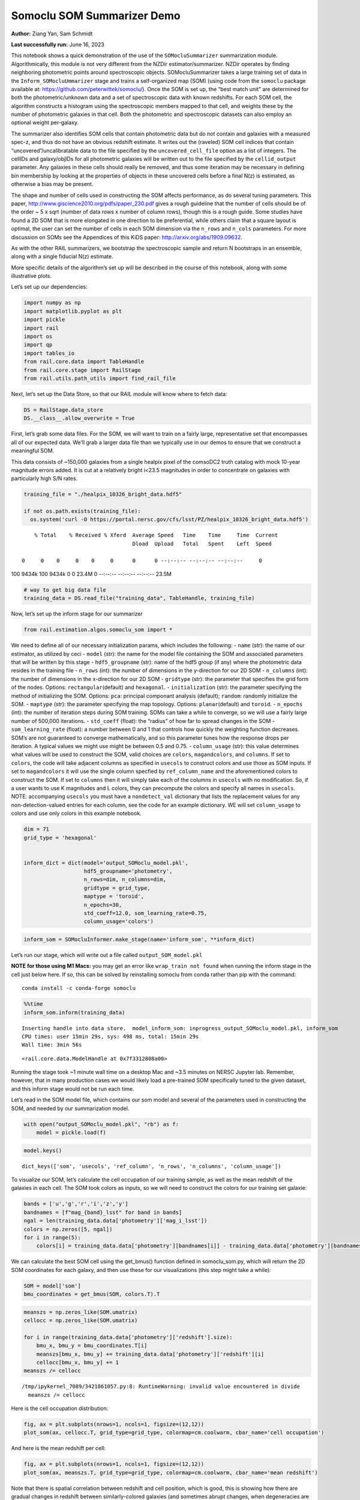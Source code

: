 Somoclu SOM Summarizer Demo
===========================

**Author:** Ziang Yan, Sam Schmidt

**Last successfully run:** June 16, 2023

This notebook shows a quick demonstration of the use of the
``SOMocluSummarizer`` summarization module. Algorithmically, this module
is not very different from the NZDir estimator/summarizer. NZDir
operates by finding neighboring photometric points around spectroscopic
objects. SOMocluSummarizer takes a large training set of data in the
``Inform_SOMocluUmmarizer`` stage and trains a self-organized map (SOM)
(using code from the ``somoclu`` package available at:
https://github.com/peterwittek/somoclu/). Once the SOM is set up, the
“best match unit” are determined for both the photometric/unknown data
and a set of spectroscopic data with known redshifts. For each SOM cell,
the algorithm constructs a histogram using the spectroscopic members
mapped to that cell, and weights these by the number of photometric
galaxies in that cell. Both the photometric and spectroscopic datasets
can also employ an optional weight per-galaxy.

The summarizer also identifies SOM cells that contain photometric data
but do not contain and galaxies with a measured spec-z, and thus do not
have an obvious redshift estimate. It writes out the (raveled) SOM cell
indices that contain “uncovered”/uncalibratable data to the file
specified by the ``uncovered_cell_file`` option as a list of integers.
The cellIDs and galaxy/objIDs for all photometric galaxies will be
written out to the file specified by the ``cellid_output`` parameter.
Any galaxies in these cells should really be removed, and thus some
iteration may be necessary in defining bin membership by looking at the
properties of objects in these uncovered cells before a final N(z) is
estimated, as otherwise a bias may be present.

The shape and number of cells used in constructing the SOM affects
performance, as do several tuning parameters. This paper,
http://www.giscience2010.org/pdfs/paper_230.pdf gives a rough guideline
that the number of cells should be of the order ~ 5 x sqrt (number of
data rows x number of column rows), though this is a rough guide. Some
studies have found a 2D SOM that is more elongated in one direction to
be preferential, while others claim that a square layout is optimal, the
user can set the number of cells in each SOM dimension via the
``n_rows`` and ``n_cols`` parameters. For more discussion on SOMs see
the Appendices of this KiDS paper: http://arxiv.org/abs/1909.09632.

As with the other RAIL summarizers, we bootstrap the spectroscopic
sample and return N bootstraps in an ensemble, along with a single
fiducial N(z) estimate.

More specific details of the algorithm’s set up will be described in the
course of this notebook, along with some illustrative plots.

Let’s set up our dependencies:

.. code:: ipython3

    import numpy as np
    import matplotlib.pyplot as plt
    import pickle
    import rail
    import os
    import qp
    import tables_io
    from rail.core.data import TableHandle
    from rail.core.stage import RailStage
    from rail.utils.path_utils import find_rail_file


Next, let’s set up the Data Store, so that our RAIL module will know
where to fetch data:

.. code:: ipython3

    DS = RailStage.data_store
    DS.__class__.allow_overwrite = True

First, let’s grab some data files. For the SOM, we will want to train on
a fairly large, representative set that encompasses all of our expected
data. We’ll grab a larger data file than we typically use in our demos
to ensure that we construct a meaningful SOM.

This data consists of ~150,000 galaxies from a single healpix pixel of
the comsoDC2 truth catalog with mock 10-year magnitude errors added. It
is cut at a relatively bright i<23.5 magnitudes in order to concentrate
on galaxies with particularly high S/N rates.

.. code:: ipython3

    training_file = "./healpix_10326_bright_data.hdf5"
    
    if not os.path.exists(training_file):
      os.system('curl -O https://portal.nersc.gov/cfs/lsst/PZ/healpix_10326_bright_data.hdf5')


.. parsed-literal::

      % Total    % Received % Xferd  Average Speed   Time    Time     Time  Current
                                     Dload  Upload   Total   Spent    Left  Speed
      0     0    0     0    0     0      0      0 --:--:-- --:--:-- --:--:--     0

.. parsed-literal::

    100 9434k  100 9434k    0     0  23.4M      0 --:--:-- --:--:-- --:--:-- 23.5M


.. code:: ipython3

    # way to get big data file
    training_data = DS.read_file("training_data", TableHandle, training_file)

Now, let’s set up the inform stage for our summarizer

.. code:: ipython3

    from rail.estimation.algos.somoclu_som import *

We need to define all of our necessary initialization params, which
includes the following: - ``name`` (str): the name of our estimator, as
utilized by ceci - ``model`` (str): the name for the model file
containing the SOM and associated parameters that will be written by
this stage - ``hdf5_groupname`` (str): name of the hdf5 group (if any)
where the photometric data resides in the training file - ``n_rows``
(int): the number of dimensions in the y-direction for our 2D SOM -
``n_columns`` (int): the number of dimensions in the x-direction for our
2D SOM - ``gridtype`` (str): the parameter that specifies the grid form
of the nodes. Options: ``rectangular``\ (default) and ``hexagonal``. -
``initialization`` (str): the parameter specifying the method of
initializing the SOM. Options: ``pca``: principal componant analysis
(default); ``random``: randomly initialize the SOM. - ``maptype`` (str):
the parameter specifying the map topology. Options:
``planar``\ (default) and ``toroid``. - ``n_epochs`` (int): the number
of iteration steps during SOM training. SOMs can take a while to
converge, so we will use a fairly large number of 500,000 iterations. -
``std_coeff`` (float): the “radius” of how far to spread changes in the
SOM - ``som_learning_rate`` (float): a number between 0 and 1 that
controls how quickly the weighting function decreases. SOM’s are not
guaranteed to converge mathematically, and so this parameter tunes how
the response drops per iteration. A typical values we might use might be
between 0.5 and 0.75. - ``column_usage`` (str): this value determines
what values will be used to construct the SOM, valid choices are
``colors``, ``magandcolors``, and ``columns``. If set to ``colors``, the
code will take adjacent columns as specified in ``usecols`` to construct
colors and use those as SOM inputs. If set to ``magandcolors`` it will
use the single column specfied by ``ref_column_name`` and the
aforementioned colors to construct the SOM. If set to ``columns`` then
it will simply take each of the columns in ``usecols`` with no
modification. So, if a user wants to use K magnitudes and L colors, they
can precompute the colors and specify all names in ``usecols``. NOTE:
accompanying ``usecols`` you must have a ``nondetect_val`` dictionary
that lists the replacement values for any non-detection-valued entries
for each column, see the code for an example dictionary. WE will set
``column_usage`` to colors and use only colors in this example notebook.

.. code:: ipython3

    dim = 71
    grid_type = 'hexagonal'
    
    
    inform_dict = dict(model='output_SOMoclu_model.pkl', 
                       hdf5_groupname='photometry',
                       n_rows=dim, n_columns=dim, 
                       gridtype = grid_type,
                       maptype = 'toroid',
                       n_epochs=30,
                       std_coeff=12.0, som_learning_rate=0.75,
                       column_usage='colors')

.. code:: ipython3

    inform_som = SOMocluInformer.make_stage(name='inform_som', **inform_dict)

Let’s run our stage, which will write out a file called
``output_SOM_model.pkl``

**NOTE for those using M1 Macs:** you may get an error like
``wrap_train not found`` when running the inform stage in the cell just
below here. If so, this can be solved by reinstalling somoclu from conda
rather than pip with the command:

::

   conda install -c conda-forge somoclu

.. code:: ipython3

    %%time
    inform_som.inform(training_data)


.. parsed-literal::

    Inserting handle into data store.  model_inform_som: inprogress_output_SOMoclu_model.pkl, inform_som
    CPU times: user 15min 29s, sys: 498 ms, total: 15min 29s
    Wall time: 3min 56s




.. parsed-literal::

    <rail.core.data.ModelHandle at 0x7f3312808a00>



Running the stage took ~1 minute wall time on a desktop Mac and ~3.5
minutes on NERSC Jupyter lab. Remember, however, that in many production
cases we would likely load a pre-trained SOM specifically tuned to the
given dataset, and this inform stage would not be run each time.

Let’s read in the SOM model file, which contains our som model and
several of the parameters used in constructing the SOM, and needed by
our summarization model.

.. code:: ipython3

    with open("output_SOMoclu_model.pkl", "rb") as f:
        model = pickle.load(f)

.. code:: ipython3

    model.keys()




.. parsed-literal::

    dict_keys(['som', 'usecols', 'ref_column', 'n_rows', 'n_columns', 'column_usage'])



To visualize our SOM, let’s calculate the cell occupation of our
training sample, as well as the mean redshift of the galaxies in each
cell. The SOM took colors as inputs, so we will need to construct the
colors for our training set galaxie:

.. code:: ipython3

    bands = ['u','g','r','i','z','y']
    bandnames = [f"mag_{band}_lsst" for band in bands]
    ngal = len(training_data.data['photometry']['mag_i_lsst'])
    colors = np.zeros([5, ngal])
    for i in range(5):
        colors[i] = training_data.data['photometry'][bandnames[i]] - training_data.data['photometry'][bandnames[i+1]]

We can calculate the best SOM cell using the get_bmus() function defined
in somoclu_som.py, which will return the 2D SOM coordinates for each
galaxy, and then use these for our visualizations (this step might take
a while):

.. code:: ipython3

    SOM = model['som']
    bmu_coordinates = get_bmus(SOM, colors.T).T

.. code:: ipython3

    meanszs = np.zeros_like(SOM.umatrix)
    cellocc = np.zeros_like(SOM.umatrix)
    
    for i in range(training_data.data['photometry']['redshift'].size):
        bmu_x, bmu_y = bmu_coordinates.T[i]
        meanszs[bmu_x, bmu_y] += training_data.data['photometry']['redshift'][i]
        cellocc[bmu_x, bmu_y] += 1
    meanszs /= cellocc


.. parsed-literal::

    /tmp/ipykernel_7089/3421861057.py:8: RuntimeWarning: invalid value encountered in divide
      meanszs /= cellocc


Here is the cell occupation distribution:

.. code:: ipython3

    fig, ax = plt.subplots(nrows=1, ncols=1, figsize=(12,12))
    plot_som(ax, cellocc.T, grid_type=grid_type, colormap=cm.coolwarm, cbar_name='cell occupation')



.. image:: ../../../docs/rendered/estimation_examples/11_SomocluSOM_files/../../../docs/rendered/estimation_examples/11_SomocluSOM_24_0.png


And here is the mean redshift per cell:

.. code:: ipython3

    fig, ax = plt.subplots(nrows=1, ncols=1, figsize=(12,12))
    plot_som(ax, meanszs.T, grid_type=grid_type, colormap=cm.coolwarm, cbar_name='mean redshift')



.. image:: ../../../docs/rendered/estimation_examples/11_SomocluSOM_files/../../../docs/rendered/estimation_examples/11_SomocluSOM_26_0.png


Note that there is spatial correlation between redshift and cell
position, which is good, this is showing how there are gradual changes
in redshift between similarly-colored galaxies (and sometimes abrupt
changes, when degeneracies are present).

Now that we have illustrated what exactly we have constructed, let’s use
the SOM to predict the redshift distribution for a set of photometric
objects. We will make a simple cut in spectroscopic redshift to create a
compact redshift bin. In more realistic circumstances we would likely be
using color cuts or photometric redshift estimates to define our test
bin(s). We will cut our photometric sample to only include galaxies in
0.5<specz<0.9.

We will need to trim both our spec-z set to i<23.5 to match our trained
SOM:

.. code:: ipython3

    testfile = find_rail_file('examples_data/testdata/test_dc2_training_9816.hdf5')
    data = tables_io.read(testfile)['photometry']
    mask = ((data['redshift'] > 0.2) & (data['redshift']<0.5))
    brightmask = ((mask) & (data['mag_i_lsst']<23.5))
    trim_data = {}
    bright_data = {}
    for key in data.keys():
        trim_data[key] = data[key][mask]
        bright_data[key] = data[key][brightmask]
    trimdict = dict(photometry=trim_data)
    brightdict = dict(photometry=bright_data)
    # add data to data store
    test_data = DS.add_data("tomo_bin", trimdict, TableHandle)
    bright_data = DS.add_data("bright_bin", brightdict, TableHandle)

.. code:: ipython3

    specfile = find_rail_file("examples_data/testdata/test_dc2_validation_9816.hdf5")
    spec_data = tables_io.read(specfile)['photometry']
    smask = (spec_data['mag_i_lsst'] <23.5)
    trim_spec = {}
    for key in spec_data.keys():
        trim_spec[key] = spec_data[key][smask]
    trim_dict = dict(photometry=trim_spec)
    spec_data = DS.add_data("spec_data", trim_dict, TableHandle)

Note that we have removed the ‘photometry’ group, we will specify the
``phot_groupname`` as “” in the parameters below.

As before, let us specify our initialization params for the
SomocluSOMSummarizer stage, including:

-  ``model``: name of the pickled model that we created, in this case
   “output_SOM_model.pkl”
-  ``hdf5_groupname`` (str): hdf5 group for our photometric data (in our
   case ““)
-  ``objid_name`` (str): string specifying the name of the ID column, if
   present photom data, will be written out to cellid_output file
-  ``spec_groupname`` (str): hdf5 group for the spectroscopic data
-  ``nzbins`` (int): number of bins to use in our histogram ensemble
-  ``nsamples`` (int): number of bootstrap samples to generate
-  ``output`` (str): name of the output qp file with N samples
-  ``single_NZ`` (str): name of the qp file with fiducial distribution
-  ``uncovered_cell_file`` (str): name of hdf5 file containing a list of
   all of the cells with phot data but no spec-z objects: photometric
   objects in these cells will *not* be accounted for in the final N(z),
   and should really be removed from the sample before running the
   summarizer. Note that we return a single integer that is constructed
   from the pairs of SOM cell indices via
   ``np.ravel_multi_index``\ (indices).

.. code:: ipython3

    summ_dict = dict(model="output_SOMoclu_model.pkl", hdf5_groupname='photometry',
                     spec_groupname='photometry', nzbins=101, nsamples=25,
                     output='SOM_ensemble.hdf5', single_NZ='fiducial_SOMoclu_NZ.hdf5',
                     uncovered_cell_file='all_uncovered_cells.hdf5',
                     objid_name='id',
                     cellid_output='output_cellIDs.hdf5')

Now let’s initialize and run the summarizer. One feature of the SOM: if
any SOM cells contain photometric data but do not contain any redshifts
values in the spectroscopic set, then no reasonable redshift estimate
for those objects is defined, and they are skipped. The method currently
prints the indices of uncovered cells, we may modify the algorithm to
actually output the uncovered galaxies in a separate file in the future.

.. code:: ipython3

    som_summarizer = SOMocluSummarizer.make_stage(name='SOMoclu_summarizer', **summ_dict)

.. code:: ipython3

    som_summarizer.summarize(test_data, spec_data)


.. parsed-literal::

    Inserting handle into data store.  model: output_SOMoclu_model.pkl, SOMoclu_summarizer
    Warning: number of clusters is not provided. The SOM will NOT be grouped into clusters.


.. parsed-literal::

    Process 0 running summarizer on chunk 0 - 1545
    Inserting handle into data store.  cellid_output_SOMoclu_summarizer: inprogress_output_cellIDs.hdf5, SOMoclu_summarizer
    the following clusters contain photometric data but not spectroscopic data:
    {np.int64(4097), np.int64(4102), np.int64(4110), np.int64(2062), np.int64(4116), np.int64(4120), np.int64(2077), np.int64(4128), np.int64(2103), np.int64(4155), np.int64(4162), np.int64(4164), np.int64(76), np.int64(4178), np.int64(2131), np.int64(4195), np.int64(4198), np.int64(4209), np.int64(2168), np.int64(2194), np.int64(4247), np.int64(4252), np.int64(4254), np.int64(4268), np.int64(2222), np.int64(4271), np.int64(4278), np.int64(4306), np.int64(2259), np.int64(2274), np.int64(4333), np.int64(4334), np.int64(4344), np.int64(4348), np.int64(4351), np.int64(4357), np.int64(262), np.int64(4367), np.int64(2321), np.int64(4374), np.int64(2327), np.int64(289), np.int64(4387), np.int64(2340), np.int64(2349), np.int64(4400), np.int64(4403), np.int64(4409), np.int64(4426), np.int64(4428), np.int64(2383), np.int64(4435), np.int64(2389), np.int64(4446), np.int64(2404), np.int64(2411), np.int64(2413), np.int64(2414), np.int64(4497), np.int64(4515), np.int64(2469), np.int64(4523), np.int64(4525), np.int64(4537), np.int64(4559), np.int64(4561), np.int64(2519), np.int64(2520), np.int64(4568), np.int64(4572), np.int64(4574), np.int64(4575), np.int64(2537), np.int64(489), np.int64(4592), np.int64(4611), np.int64(2582), np.int64(2584), np.int64(2586), np.int64(4642), np.int64(2595), np.int64(2605), np.int64(2606), np.int64(2615), np.int64(2622), np.int64(4672), np.int64(4675), np.int64(2634), np.int64(592), np.int64(4699), np.int64(2652), np.int64(2671), np.int64(630), np.int64(4728), np.int64(4741), np.int64(2693), np.int64(2695), np.int64(2703), np.int64(4751), np.int64(660), np.int64(4761), np.int64(2713), np.int64(2722), np.int64(4771), np.int64(4774), np.int64(2728), np.int64(4776), np.int64(2737), np.int64(4795), np.int64(2747), np.int64(2748), np.int64(4798), np.int64(4813), np.int64(4817), np.int64(4821), np.int64(2774), np.int64(726), np.int64(4832), np.int64(2785), np.int64(4837), np.int64(2797), np.int64(4846), np.int64(2804), np.int64(4854), np.int64(2806), np.int64(4868), np.int64(4871), np.int64(4875), np.int64(2828), np.int64(4887), np.int64(2856), np.int64(4915), np.int64(4921), np.int64(4934), np.int64(4941), np.int64(4946), np.int64(2921), np.int64(4977), np.int64(4987), np.int64(2941), np.int64(4994), np.int64(2948), np.int64(5000), np.int64(2958), np.int64(2966), np.int64(5018), np.int64(5021), np.int64(934), np.int64(936), np.int64(2996), np.int64(3012), np.int64(3027), np.int64(3054), np.int64(3058), np.int64(3066), np.int64(1020), np.int64(3074), np.int64(3092), np.int64(3119), np.int64(3121), np.int64(3126), np.int64(3128), np.int64(3140), np.int64(3161), np.int64(3170), np.int64(3173), np.int64(1159), np.int64(3209), np.int64(3215), np.int64(3229), np.int64(1197), np.int64(3247), np.int64(3249), np.int64(3254), np.int64(3257), np.int64(3259), np.int64(3260), np.int64(1214), np.int64(3272), np.int64(3274), np.int64(3295), np.int64(3316), np.int64(1269), np.int64(1279), np.int64(1286), np.int64(1287), np.int64(1288), np.int64(3337), np.int64(1298), np.int64(3347), np.int64(3350), np.int64(1303), np.int64(1304), np.int64(3373), np.int64(1330), np.int64(1346), np.int64(1347), np.int64(1348), np.int64(1349), np.int64(3403), np.int64(1362), np.int64(1369), np.int64(3425), np.int64(3431), np.int64(3433), np.int64(3434), np.int64(3436), np.int64(1390), np.int64(3439), np.int64(1406), np.int64(3473), np.int64(3475), np.int64(3476), np.int64(3477), np.int64(3488), np.int64(3491), np.int64(1444), np.int64(3492), np.int64(3494), np.int64(3496), np.int64(1452), np.int64(3500), np.int64(3502), np.int64(3503), np.int64(1460), np.int64(1461), np.int64(3510), np.int64(1465), np.int64(3518), np.int64(1472), np.int64(3523), np.int64(1484), np.int64(1487), np.int64(3544), np.int64(1516), np.int64(1530), np.int64(1540), np.int64(3596), np.int64(1551), np.int64(1554), np.int64(1564), np.int64(3635), np.int64(3636), np.int64(1591), np.int64(3640), np.int64(3646), np.int64(3647), np.int64(3650), np.int64(1617), np.int64(3678), np.int64(3681), np.int64(3689), np.int64(3691), np.int64(3697), np.int64(3698), np.int64(3706), np.int64(1663), np.int64(3713), np.int64(3717), np.int64(1677), np.int64(1681), np.int64(3729), np.int64(3735), np.int64(3739), np.int64(3741), np.int64(3751), np.int64(1711), np.int64(3762), np.int64(3774), np.int64(3781), np.int64(3783), np.int64(1738), np.int64(3790), np.int64(1752), np.int64(3802), np.int64(3803), np.int64(3808), np.int64(1767), np.int64(1784), np.int64(3835), np.int64(3849), np.int64(3853), np.int64(1806), np.int64(3858), np.int64(3894), np.int64(3901), np.int64(3903), np.int64(1860), np.int64(1865), np.int64(3927), np.int64(1885), np.int64(3944), np.int64(1899), np.int64(3955), np.int64(1908), np.int64(1909), np.int64(1913), np.int64(3962), np.int64(3964), np.int64(1922), np.int64(3973), np.int64(3975), np.int64(3981), np.int64(1953), np.int64(4007), np.int64(4011), np.int64(4022), np.int64(1979), np.int64(4047), np.int64(4048), np.int64(4049), np.int64(2015), np.int64(4067), np.int64(4069), np.int64(4095)}


.. parsed-literal::

    515 out of 5041 have usable data
    Inserting handle into data store.  output_SOMoclu_summarizer: inprogress_SOM_ensemble.hdf5, SOMoclu_summarizer
    Inserting handle into data store.  single_NZ_SOMoclu_summarizer: inprogress_fiducial_SOMoclu_NZ.hdf5, SOMoclu_summarizer
    Inserting handle into data store.  uncovered_cluster_file_SOMoclu_summarizer: inprogress_uncovered_cluster_file_SOMoclu_summarizer, SOMoclu_summarizer


.. parsed-literal::

    NOTE/WARNING: Expected output file uncovered_cluster_file_SOMoclu_summarizer was not generated.




.. parsed-literal::

    <rail.core.data.QPHandle at 0x7f32fbabfee0>



Let’s open the fiducial N(z) file, plot it, and see how it looks, and
compare it to the true tomographic bin file:

.. code:: ipython3

    fid_ens = qp.read("fiducial_SOMoclu_NZ.hdf5")

.. code:: ipython3

    def get_cont_hist(data, bins):
        hist, bin_edge = np.histogram(data, bins=bins, density=True)
        return hist, (bin_edge[1:]+bin_edge[:-1])/2

.. code:: ipython3

    test_nz_hist, zbin = get_cont_hist(test_data.data['photometry']['redshift'], np.linspace(0,3,101))
    som_nz_hist = np.squeeze(fid_ens.pdf(zbin))

.. code:: ipython3

    fig, ax = plt.subplots(1,1, figsize=(12,8))
    ax.set_xlabel("redshift", fontsize=15)
    ax.set_ylabel("N(z)", fontsize=15)
    ax.plot(zbin, test_nz_hist, label='True N(z)')
    ax.plot(zbin, som_nz_hist, label='SOM N(z)')
    plt.legend()




.. parsed-literal::

    <matplotlib.legend.Legend at 0x7f32fbae0280>




.. image:: ../../../docs/rendered/estimation_examples/11_SomocluSOM_files/../../../docs/rendered/estimation_examples/11_SomocluSOM_40_1.png


Seems fine, roughly the correct redshift range for the lower redshift
peak, but a few secondary peaks at large z tail. What if we try the
bright dataset that we made?

.. code:: ipython3

    bright_dict = dict(model="output_SOMoclu_model.pkl", hdf5_groupname='photometry',
                       spec_groupname='photometry', nzbins=101, nsamples=25,
                       output='BRIGHT_SOMoclu_ensemble.hdf5', single_NZ='BRIGHT_fiducial_SOMoclu_NZ.hdf5',
                       uncovered_cell_file="BRIGHT_uncovered_cells.hdf5",
                       objid_name='id',
                       cellid_output='BRIGHT_output_cellIDs.hdf5')
    bright_summarizer = SOMocluSummarizer.make_stage(name='bright_summarizer', **bright_dict)

.. code:: ipython3

    bright_summarizer.summarize(bright_data, spec_data)


.. parsed-literal::

    Warning: number of clusters is not provided. The SOM will NOT be grouped into clusters.


.. parsed-literal::

    Process 0 running summarizer on chunk 0 - 645
    Inserting handle into data store.  cellid_output_bright_summarizer: inprogress_BRIGHT_output_cellIDs.hdf5, bright_summarizer
    the following clusters contain photometric data but not spectroscopic data:
    {np.int64(4611), np.int64(1540), np.int64(1551), np.int64(4116), np.int64(3092), np.int64(4120), np.int64(2586), np.int64(4128), np.int64(4642), np.int64(2605), np.int64(2615), np.int64(3640), np.int64(4155), np.int64(4162), np.int64(3066), np.int64(4164), np.int64(1617), np.int64(2131), np.int64(3161), np.int64(3678), np.int64(4195), np.int64(3173), np.int64(4198), np.int64(2671), np.int64(3697), np.int64(3698), np.int64(630), np.int64(2168), np.int64(4741), np.int64(3717), np.int64(1159), np.int64(1677), np.int64(4751), np.int64(2194), np.int64(3735), np.int64(2713), np.int64(3739), np.int64(3229), np.int64(4254), np.int64(2722), np.int64(4774), np.int64(2728), np.int64(4776), np.int64(2222), np.int64(3247), np.int64(1711), np.int64(2737), np.int64(3254), np.int64(3259), np.int64(3260), np.int64(4795), np.int64(1214), np.int64(2748), np.int64(4798), np.int64(3774), np.int64(3272), np.int64(3274), np.int64(4813), np.int64(4817), np.int64(4821), np.int64(2774), np.int64(726), np.int64(3802), np.int64(3803), np.int64(3295), np.int64(4832), np.int64(2785), np.int64(2274), np.int64(3808), np.int64(4837), np.int64(4333), np.int64(2797), np.int64(1269), np.int64(4854), np.int64(2806), np.int64(4344), np.int64(3835), np.int64(4357), np.int64(1286), np.int64(4871), np.int64(3337), np.int64(3849), np.int64(4875), np.int64(3853), np.int64(4367), np.int64(3858), np.int64(3347), np.int64(4374), np.int64(2327), np.int64(3350), np.int64(1304), np.int64(4387), np.int64(2340), np.int64(2349), np.int64(1330), np.int64(4403), np.int64(4915), np.int64(3894), np.int64(1347), np.int64(1348), np.int64(1349), np.int64(1865), np.int64(4426), np.int64(4941), np.int64(2383), np.int64(4946), np.int64(4435), np.int64(3927), np.int64(1369), np.int64(1885), np.int64(3433), np.int64(3434), np.int64(3436), np.int64(2413), np.int64(2414), np.int64(1390), np.int64(3439), np.int64(3962), np.int64(4987), np.int64(3964), np.int64(4994), np.int64(1922), np.int64(2948), np.int64(3975), np.int64(5000), np.int64(4497), np.int64(3475), np.int64(3476), np.int64(3477), np.int64(5021), np.int64(3488), np.int64(1953), np.int64(4007), np.int64(3496), np.int64(4523), np.int64(1452), np.int64(4525), np.int64(4011), np.int64(3503), np.int64(2996), np.int64(3510), np.int64(4022), np.int64(4537), np.int64(3518), np.int64(3523), np.int64(3012), np.int64(4559), np.int64(1487), np.int64(4561), np.int64(4047), np.int64(4048), np.int64(3027), np.int64(2520), np.int64(4568), np.int64(4574), np.int64(4575), np.int64(4067), np.int64(1530)}


.. parsed-literal::

    315 out of 5041 have usable data
    Inserting handle into data store.  output_bright_summarizer: inprogress_BRIGHT_SOMoclu_ensemble.hdf5, bright_summarizer
    Inserting handle into data store.  single_NZ_bright_summarizer: inprogress_BRIGHT_fiducial_SOMoclu_NZ.hdf5, bright_summarizer
    Inserting handle into data store.  uncovered_cluster_file_bright_summarizer: inprogress_uncovered_cluster_file_bright_summarizer, bright_summarizer


.. parsed-literal::

    NOTE/WARNING: Expected output file uncovered_cluster_file_bright_summarizer was not generated.




.. parsed-literal::

    <rail.core.data.QPHandle at 0x7f32fb96a0b0>



.. code:: ipython3

    bright_fid_ens = qp.read("BRIGHT_fiducial_SOMoclu_NZ.hdf5")

.. code:: ipython3

    bright_nz_hist, zbin = get_cont_hist(bright_data.data['photometry']['redshift'], np.linspace(0,3,101))
    bright_som_nz_hist = np.squeeze(bright_fid_ens.pdf(zbin))

.. code:: ipython3

    fig, ax = plt.subplots(1,1, figsize=(12,8))
    ax.set_xlabel("redshift", fontsize=15)
    ax.set_ylabel("N(z)", fontsize=15)
    ax.plot(zbin, bright_nz_hist, label='True N(z), bright')
    ax.plot(zbin, bright_som_nz_hist, label='SOM N(z), bright')
    plt.legend()




.. parsed-literal::

    <matplotlib.legend.Legend at 0x7f32fbabe9e0>




.. image:: ../../../docs/rendered/estimation_examples/11_SomocluSOM_files/../../../docs/rendered/estimation_examples/11_SomocluSOM_46_1.png


Looks better, we’ve eliminated the secondary peak. Now, SOMs are a bit
touchy to train, and are highly dependent on the dataset used to train
them. This demo used a relatively small dataset (~150,000 DC2 galaxies
from one healpix pixel) to train the SOM, and even smaller photometric
and spectroscopic datasets of 10,000 and 20,000 galaxies. We should
expect slightly better results with more data, at least in cells where
the spectroscopic data is representative.

However, there is a caveat that SOMs are not guaranteed to converge, and
are very sensitive to both the input data and tunable parameters of the
model. So, users should do some verification tests before trusting the
SOM is going to give accurate results.

Finally, let’s load up our bootstrap ensembles and overplot N(z) of
bootstrap samples:

.. code:: ipython3

    boot_ens = qp.read("BRIGHT_SOMoclu_ensemble.hdf5")

.. code:: ipython3

    fig, ax=plt.subplots(1,1,figsize=(8, 8))
    ax.set_xlim((0,1))
    ax.set_xlabel("redshift", fontsize=20)
    ax.set_ylabel("N(z)", fontsize=20)
    
    ax.plot(zbin, bright_nz_hist, lw=2, label='True N(z)', color='C1', zorder=1)
    ax.plot(zbin, bright_som_nz_hist, lw=2, label='SOM mean N(z)', color='k', zorder=2)
    
    for i in range(boot_ens.npdf):
        #ax = plt.subplot(2,3,i+1)
        pdf = np.squeeze(boot_ens[i].pdf(zbin))
        if i == 0:        
            ax.plot(zbin, pdf, color='C2',zorder=0, lw=2, alpha=0.5, label='SOM N(z) samples')
        else:
            ax.plot(zbin, pdf, color='C2',zorder=0, lw=2, alpha=0.5)
        #boot_ens[i].plot_native(axes=ax, label=f'SOM bootstrap {i}')
    plt.legend(fontsize=20)
    plt.xlim(0, 1.5)
    
    plt.xticks(fontsize=18)
    plt.yticks(fontsize=18)





.. parsed-literal::

    (array([-1.,  0.,  1.,  2.,  3.,  4.,  5.,  6.,  7.,  8.]),
     [Text(0, -1.0, '−1'),
      Text(0, 0.0, '0'),
      Text(0, 1.0, '1'),
      Text(0, 2.0, '2'),
      Text(0, 3.0, '3'),
      Text(0, 4.0, '4'),
      Text(0, 5.0, '5'),
      Text(0, 6.0, '6'),
      Text(0, 7.0, '7'),
      Text(0, 8.0, '8')])




.. image:: ../../../docs/rendered/estimation_examples/11_SomocluSOM_files/../../../docs/rendered/estimation_examples/11_SomocluSOM_50_1.png


Quantitative metrics
--------------------

Let’s look at how we’ve done at estimating the mean redshift and “width”
(via standard deviation) of our tomographic bin compared to the true
redshift and “width” for both our “full” sample and “bright” i<23.5
samples. We will plot the mean and std dev for the full and bright
distributions compared to the true mean and width, and show the Gaussian
uncertainty approximation given the scatter in the bootstraps for the
mean:

.. code:: ipython3

    from scipy.stats import norm

.. code:: ipython3

    full_ens = qp.read("SOM_ensemble.hdf5")
    full_means = full_ens.mean().flatten()
    full_stds = full_ens.std().flatten()
    true_full_mean = np.mean(test_data.data['photometry']['redshift'])
    true_full_std = np.std(test_data.data['photometry']['redshift'])
    # mean and width of bootstraps
    full_mu = np.mean(full_means)
    full_sig = np.std(full_means)
    full_norm = norm(loc=full_mu, scale=full_sig)
    grid = np.linspace(0, .7, 301)
    full_uncert = full_norm.pdf(grid)*2.51*full_sig

Let’s check the accuracy and precision of mean readshift:

.. code:: ipython3

    print("The mean redshift of the SOM ensemble is: "+str(round(np.mean(full_means),4)) + '+-' + str(round(np.std(full_means),4)))
    print("The mean redshift of the real data is: "+str(round(true_full_mean,4)))
    print("The bias of mean redshift is:"+str(round(np.mean(full_means)-true_full_mean,4)) + '+-' + str(round(np.std(full_means),4)))


.. parsed-literal::

    The mean redshift of the SOM ensemble is: 0.3345+-0.0046
    The mean redshift of the real data is: 0.3547
    The bias of mean redshift is:-0.0202+-0.0046


.. code:: ipython3

    bright_means = boot_ens.mean().flatten()
    bright_stds = boot_ens.std().flatten()
    true_bright_mean = np.mean(bright_data.data['photometry']['redshift'])
    true_bright_std = np.std(bright_data.data['photometry']['redshift'])
    bright_uncert = np.std(bright_means)
    # mean and width of bootstraps
    bright_mu = np.mean(bright_means)
    bright_sig = np.std(bright_means)
    bright_norm = norm(loc=bright_mu, scale=bright_sig)
    bright_uncert = bright_norm.pdf(grid)*2.51*bright_sig

.. code:: ipython3

    print("The mean redshift of the SOM ensemble is: "+str(round(np.mean(bright_means),4)) + '+-' + str(round(np.std(bright_means),4)))
    print("The mean redshift of the real data is: "+str(round(true_bright_mean,4)))
    print("The bias of mean redshift is:"+str(round(np.mean(bright_means)-true_bright_mean, 4)) + '+-' + str(round(np.std(bright_means),4)))


.. parsed-literal::

    The mean redshift of the SOM ensemble is: 0.3337+-0.0036
    The mean redshift of the real data is: 0.3493
    The bias of mean redshift is:-0.0156+-0.0036


.. code:: ipython3

    plt.figure(figsize=(12,18))
    ax0 = plt.subplot(2, 1, 1)
    ax0.set_xlim(0.0, 0.7)
    ax0.axvline(true_full_mean, color='r', lw=3, label='true mean full sample')
    ax0.vlines(full_means, ymin=0, ymax=1, color='r', ls='--', lw=1, label='bootstrap means')
    ax0.axvline(true_full_std, color='b', lw=3, label='true std full sample')
    ax0.vlines(full_stds, ymin=0, ymax=1, lw=1, color='b', ls='--', label='bootstrap stds')
    ax0.plot(grid, full_uncert, c='k', label='full mean uncertainty')
    ax0.legend(loc='upper right', fontsize=12)
    ax0.set_xlabel('redshift', fontsize=12)
    ax0.set_title('mean and std for full sample', fontsize=12)
    
    ax1 = plt.subplot(2, 1, 2)
    ax1.set_xlim(0.0, 0.7)
    ax1.axvline(true_bright_mean, color='r', lw=3, label='true mean bright sample')
    ax1.vlines(bright_means, ymin=0, ymax=1, color='r', ls='--', lw=1, label='bootstrap means')
    ax1.axvline(true_bright_std, color='b', lw=3, label='true std bright sample')
    ax1.plot(grid, bright_uncert, c='k', label='bright mean uncertainty')
    ax1.vlines(bright_stds, ymin=0, ymax=1, ls='--', lw=1, color='b', label='bootstrap stds')
    ax1.legend(loc='upper right', fontsize=12)
    ax1.set_xlabel('redshift', fontsize=12)
    ax1.set_title('mean and std for bright sample', fontsize=12);



.. image:: ../../../docs/rendered/estimation_examples/11_SomocluSOM_files/../../../docs/rendered/estimation_examples/11_SomocluSOM_58_0.png


For both cases, the mean redshifts seem to be pretty precise and
accurate (bright sample seems more precise). For the full sample, the
SOM N(z) are slightly wider, while for the bright sample the widths are
also fairly accurate. For both cases, the errors in mean redshift are at
levels of ~0.005, close to the tolerance for cosmological analysis.
However, we have not consider the photometric error in magnitudes and
colors, as well as additional color selections. Our sample is also
limited. This demo only serves as a preliminary implementation of SOM in
RAIL.

.. code:: ipython3

    import numpy as np
    import matplotlib.pyplot as plt
    
    clgg = {}
    for i in range(5):
        clgg['tomo_bin'+str(i+1)] = np.random.random(100)
        
    for i in range(5):
        plt.plot(np.arange(100), clgg['tomo_bin'+str(i+1)], label='tomo_bin'+str(i+1))
    plt.legend()




.. parsed-literal::

    <matplotlib.legend.Legend at 0x7f32f5395ff0>




.. image:: ../../../docs/rendered/estimation_examples/11_SomocluSOM_files/../../../docs/rendered/estimation_examples/11_SomocluSOM_60_1.png

